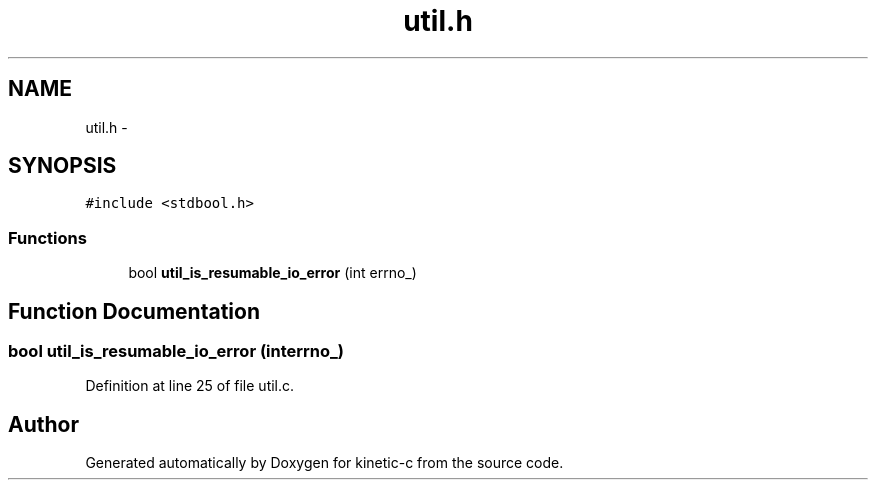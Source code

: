.TH "util.h" 3 "Mon Mar 2 2015" "Version v0.12.0-beta" "kinetic-c" \" -*- nroff -*-
.ad l
.nh
.SH NAME
util.h \- 
.SH SYNOPSIS
.br
.PP
\fC#include <stdbool\&.h>\fP
.br

.SS "Functions"

.in +1c
.ti -1c
.RI "bool \fButil_is_resumable_io_error\fP (int errno_)"
.br
.in -1c
.SH "Function Documentation"
.PP 
.SS "bool util_is_resumable_io_error (interrno_)"

.PP
Definition at line 25 of file util\&.c\&.
.SH "Author"
.PP 
Generated automatically by Doxygen for kinetic-c from the source code\&.
